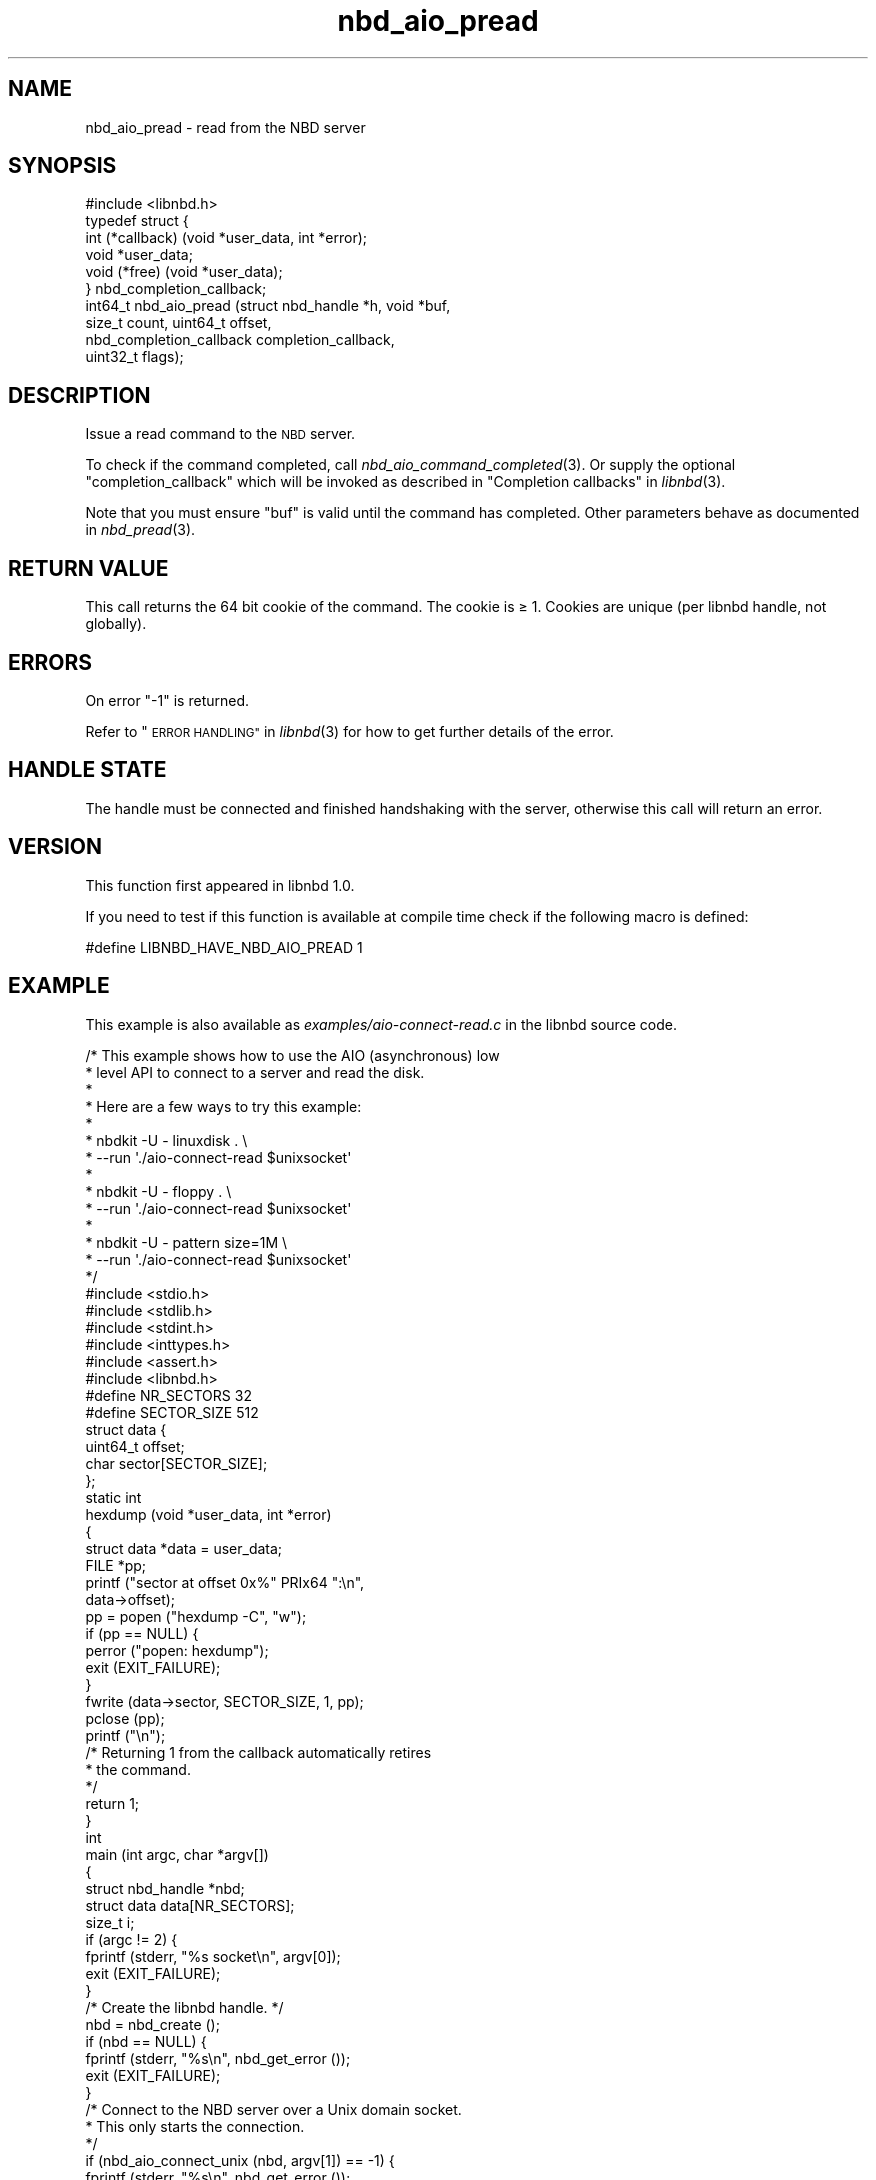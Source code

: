 .\" Automatically generated by Podwrapper::Man 1.3.7 (Pod::Simple 3.35)
.\"
.\" Standard preamble:
.\" ========================================================================
.de Sp \" Vertical space (when we can't use .PP)
.if t .sp .5v
.if n .sp
..
.de Vb \" Begin verbatim text
.ft CW
.nf
.ne \\$1
..
.de Ve \" End verbatim text
.ft R
.fi
..
.\" Set up some character translations and predefined strings.  \*(-- will
.\" give an unbreakable dash, \*(PI will give pi, \*(L" will give a left
.\" double quote, and \*(R" will give a right double quote.  \*(C+ will
.\" give a nicer C++.  Capital omega is used to do unbreakable dashes and
.\" therefore won't be available.  \*(C` and \*(C' expand to `' in nroff,
.\" nothing in troff, for use with C<>.
.tr \(*W-
.ds C+ C\v'-.1v'\h'-1p'\s-2+\h'-1p'+\s0\v'.1v'\h'-1p'
.ie n \{\
.    ds -- \(*W-
.    ds PI pi
.    if (\n(.H=4u)&(1m=24u) .ds -- \(*W\h'-12u'\(*W\h'-12u'-\" diablo 10 pitch
.    if (\n(.H=4u)&(1m=20u) .ds -- \(*W\h'-12u'\(*W\h'-8u'-\"  diablo 12 pitch
.    ds L" ""
.    ds R" ""
.    ds C` ""
.    ds C' ""
'br\}
.el\{\
.    ds -- \|\(em\|
.    ds PI \(*p
.    ds L" ``
.    ds R" ''
.    ds C`
.    ds C'
'br\}
.\"
.\" Escape single quotes in literal strings from groff's Unicode transform.
.ie \n(.g .ds Aq \(aq
.el       .ds Aq '
.\"
.\" If the F register is >0, we'll generate index entries on stderr for
.\" titles (.TH), headers (.SH), subsections (.SS), items (.Ip), and index
.\" entries marked with X<> in POD.  Of course, you'll have to process the
.\" output yourself in some meaningful fashion.
.\"
.\" Avoid warning from groff about undefined register 'F'.
.de IX
..
.if !\nF .nr F 0
.if \nF>0 \{\
.    de IX
.    tm Index:\\$1\t\\n%\t"\\$2"
..
.    if !\nF==2 \{\
.        nr % 0
.        nr F 2
.    \}
.\}
.\" ========================================================================
.\"
.IX Title "nbd_aio_pread 3"
.TH nbd_aio_pread 3 "2020-06-10" "libnbd-1.3.7" "LIBNBD"
.\" For nroff, turn off justification.  Always turn off hyphenation; it makes
.\" way too many mistakes in technical documents.
.if n .ad l
.nh
.SH "NAME"
nbd_aio_pread \- read from the NBD server
.SH "SYNOPSIS"
.IX Header "SYNOPSIS"
.Vb 1
\& #include <libnbd.h>
\&
\& typedef struct {
\&   int (*callback) (void *user_data, int *error);
\&   void *user_data;
\&   void (*free) (void *user_data);
\& } nbd_completion_callback;
\&
\& int64_t nbd_aio_pread (struct nbd_handle *h, void *buf,
\&                        size_t count, uint64_t offset,
\&                        nbd_completion_callback completion_callback,
\&                        uint32_t flags);
.Ve
.SH "DESCRIPTION"
.IX Header "DESCRIPTION"
Issue a read command to the \s-1NBD\s0 server.
.PP
To check if the command completed, call \fInbd_aio_command_completed\fR\|(3).
Or supply the optional \f(CW\*(C`completion_callback\*(C'\fR which will be invoked
as described in \*(L"Completion callbacks\*(R" in \fIlibnbd\fR\|(3).
.PP
Note that you must ensure \f(CW\*(C`buf\*(C'\fR is valid until the command has
completed.  Other parameters behave as documented in \fInbd_pread\fR\|(3).
.SH "RETURN VALUE"
.IX Header "RETURN VALUE"
This call returns the 64 bit cookie of the command.
The cookie is ≥ \f(CW1\fR.
Cookies are unique (per libnbd handle, not globally).
.SH "ERRORS"
.IX Header "ERRORS"
On error \f(CW\*(C`\-1\*(C'\fR is returned.
.PP
Refer to \*(L"\s-1ERROR HANDLING\*(R"\s0 in \fIlibnbd\fR\|(3)
for how to get further details of the error.
.SH "HANDLE STATE"
.IX Header "HANDLE STATE"
The handle must be
connected and finished handshaking with the server,
otherwise this call will return an error.
.SH "VERSION"
.IX Header "VERSION"
This function first appeared in libnbd 1.0.
.PP
If you need to test if this function is available at compile time
check if the following macro is defined:
.PP
.Vb 1
\& #define LIBNBD_HAVE_NBD_AIO_PREAD 1
.Ve
.SH "EXAMPLE"
.IX Header "EXAMPLE"
This example is also available as \fIexamples/aio\-connect\-read.c\fR
in the libnbd source code.
.PP
.Vb 10
\& /* This example shows how to use the AIO (asynchronous) low
\&  * level API to connect to a server and read the disk.
\&  *
\&  * Here are a few ways to try this example:
\&  *
\&  * nbdkit \-U \- linuxdisk . \e
\&  *   \-\-run \*(Aq./aio\-connect\-read $unixsocket\*(Aq
\&  *
\&  * nbdkit \-U \- floppy . \e
\&  *   \-\-run \*(Aq./aio\-connect\-read $unixsocket\*(Aq
\&  *
\&  * nbdkit \-U \- pattern size=1M \e
\&  *   \-\-run \*(Aq./aio\-connect\-read $unixsocket\*(Aq
\&  */
\& 
\& #include <stdio.h>
\& #include <stdlib.h>
\& #include <stdint.h>
\& #include <inttypes.h>
\& #include <assert.h>
\& 
\& #include <libnbd.h>
\& 
\& #define NR_SECTORS 32
\& #define SECTOR_SIZE 512
\& 
\& struct data {
\&   uint64_t offset;
\&   char sector[SECTOR_SIZE];
\& };
\& 
\& static int
\& hexdump (void *user_data, int *error)
\& {
\&   struct data *data = user_data;
\&   FILE *pp;
\& 
\&   printf ("sector at offset 0x%" PRIx64 ":\en",
\&           data\->offset);
\&   pp = popen ("hexdump \-C", "w");
\&   if (pp == NULL) {
\&     perror ("popen: hexdump");
\&     exit (EXIT_FAILURE);
\&   }
\&   fwrite (data\->sector, SECTOR_SIZE, 1, pp);
\&   pclose (pp);
\&   printf ("\en");
\& 
\&   /* Returning 1 from the callback automatically retires
\&    * the command.
\&    */
\&   return 1;
\& }
\& 
\& int
\& main (int argc, char *argv[])
\& {
\&   struct nbd_handle *nbd;
\&   struct data data[NR_SECTORS];
\&   size_t i;
\& 
\&   if (argc != 2) {
\&     fprintf (stderr, "%s socket\en", argv[0]);
\&     exit (EXIT_FAILURE);
\&   }
\& 
\&   /* Create the libnbd handle. */
\&   nbd = nbd_create ();
\&   if (nbd == NULL) {
\&     fprintf (stderr, "%s\en", nbd_get_error ());
\&     exit (EXIT_FAILURE);
\&   }
\& 
\&   /* Connect to the NBD server over a Unix domain socket.
\&    * This only starts the connection.
\&    */
\&   if (nbd_aio_connect_unix (nbd, argv[1]) == \-1) {
\&     fprintf (stderr, "%s\en", nbd_get_error ());
\&     exit (EXIT_FAILURE);
\&   }
\& 
\&   /* Wait for the connection to complete.  The use of
\&    * nbd_poll here is only as an example.  You could also
\&    * integrate this with poll(2), glib or another main
\&    * loop.  Read libnbd(3) and the source file lib/poll.c.
\&    */
\&   while (!nbd_aio_is_ready (nbd)) {
\&     if (nbd_poll (nbd, \-1) == \-1) {
\&       fprintf (stderr, "%s\en", nbd_get_error ());
\&       exit (EXIT_FAILURE);
\&     }
\&   }
\& 
\&   assert (nbd_get_size (nbd) >= NR_SECTORS * SECTOR_SIZE);
\& 
\&   /* Issue read commands for the first NR sectors. */
\&   for (i = 0; i < NR_SECTORS; ++i) {
\&     data[i].offset = i * SECTOR_SIZE;
\& 
\&     /* The callback (hexdump) is called when the command
\&      * completes.  The buffer must continue to exist while
\&      * the command is running.
\&      */
\&     if (nbd_aio_pread (nbd, data[i].sector, SECTOR_SIZE,
\&                        data[i].offset,
\&                        (nbd_completion_callback) {
\&                          .callback = hexdump,
\&                          .user_data = &data[i],
\&                        }, 0) == \-1) {
\&       fprintf (stderr, "%s\en", nbd_get_error ());
\&       exit (EXIT_FAILURE);
\&     }
\&   }
\& 
\&   /* Run the main loop until all the commands have
\&    * completed and retired.  Again the use of nbd_poll
\&    * here is only as an example.
\&    */
\&   while (nbd_aio_in_flight (nbd) > 0) {
\&     if (nbd_poll (nbd, \-1) == \-1) {
\&       fprintf (stderr, "%s\en", nbd_get_error ());
\&       exit (EXIT_FAILURE);
\&     }
\&   }
\& 
\&   /* Close the libnbd handle. */
\&   nbd_close (nbd);
\& 
\&   exit (EXIT_SUCCESS);
\& }
.Ve
.SH "SEE ALSO"
.IX Header "SEE ALSO"
\&\fInbd_aio_command_completed\fR\|(3),
\&\fInbd_aio_pread_structured\fR\|(3),
\&\fInbd_create\fR\|(3),
\&\fInbd_pread\fR\|(3),
\&\*(L"Issuing asynchronous commands\*(R" in \fIlibnbd\fR\|(3),
\&\fIlibnbd\fR\|(3).
.SH "AUTHORS"
.IX Header "AUTHORS"
Eric Blake
.PP
Richard W.M. Jones
.SH "COPYRIGHT"
.IX Header "COPYRIGHT"
Copyright (C) 2019 Red Hat Inc.
.SH "LICENSE"
.IX Header "LICENSE"
This library is free software; you can redistribute it and/or
modify it under the terms of the \s-1GNU\s0 Lesser General Public
License as published by the Free Software Foundation; either
version 2 of the License, or (at your option) any later version.
.PP
This library is distributed in the hope that it will be useful,
but \s-1WITHOUT ANY WARRANTY\s0; without even the implied warranty of
\&\s-1MERCHANTABILITY\s0 or \s-1FITNESS FOR A PARTICULAR PURPOSE.\s0  See the \s-1GNU\s0
Lesser General Public License for more details.
.PP
You should have received a copy of the \s-1GNU\s0 Lesser General Public
License along with this library; if not, write to the Free Software
Foundation, Inc., 51 Franklin Street, Fifth Floor, Boston, \s-1MA 02110\-1301 USA\s0
